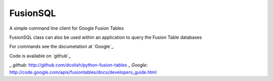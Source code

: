 FusionSQL
=========

A simple command line client for Google Fusion Tables

FusionSQL class can also be used within an application to query
the Fusion Table databases

For commands see the documetation at `Google`_

Code is available on `github`_

_ `github`: http://github.com/dcolish/python-fusion-tables
_ `Google`: http://code.google.com/apis/fusiontables/docs/developers_guide.html
